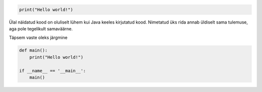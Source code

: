 .. code-block:: python

    print("Hello world!")
    
Ülal näidatud kood on oluliselt lühem kui Java keeles kirjutatud kood.
Nimetatud üks rida annab üldiselt sama tulemuse, aga pole tegelikult samaväärne.

Täpsem vaste oleks järgmine

.. code-block:: python

    def main():
        print("Hello world!")

    if __name__ == '__main__':
        main()
